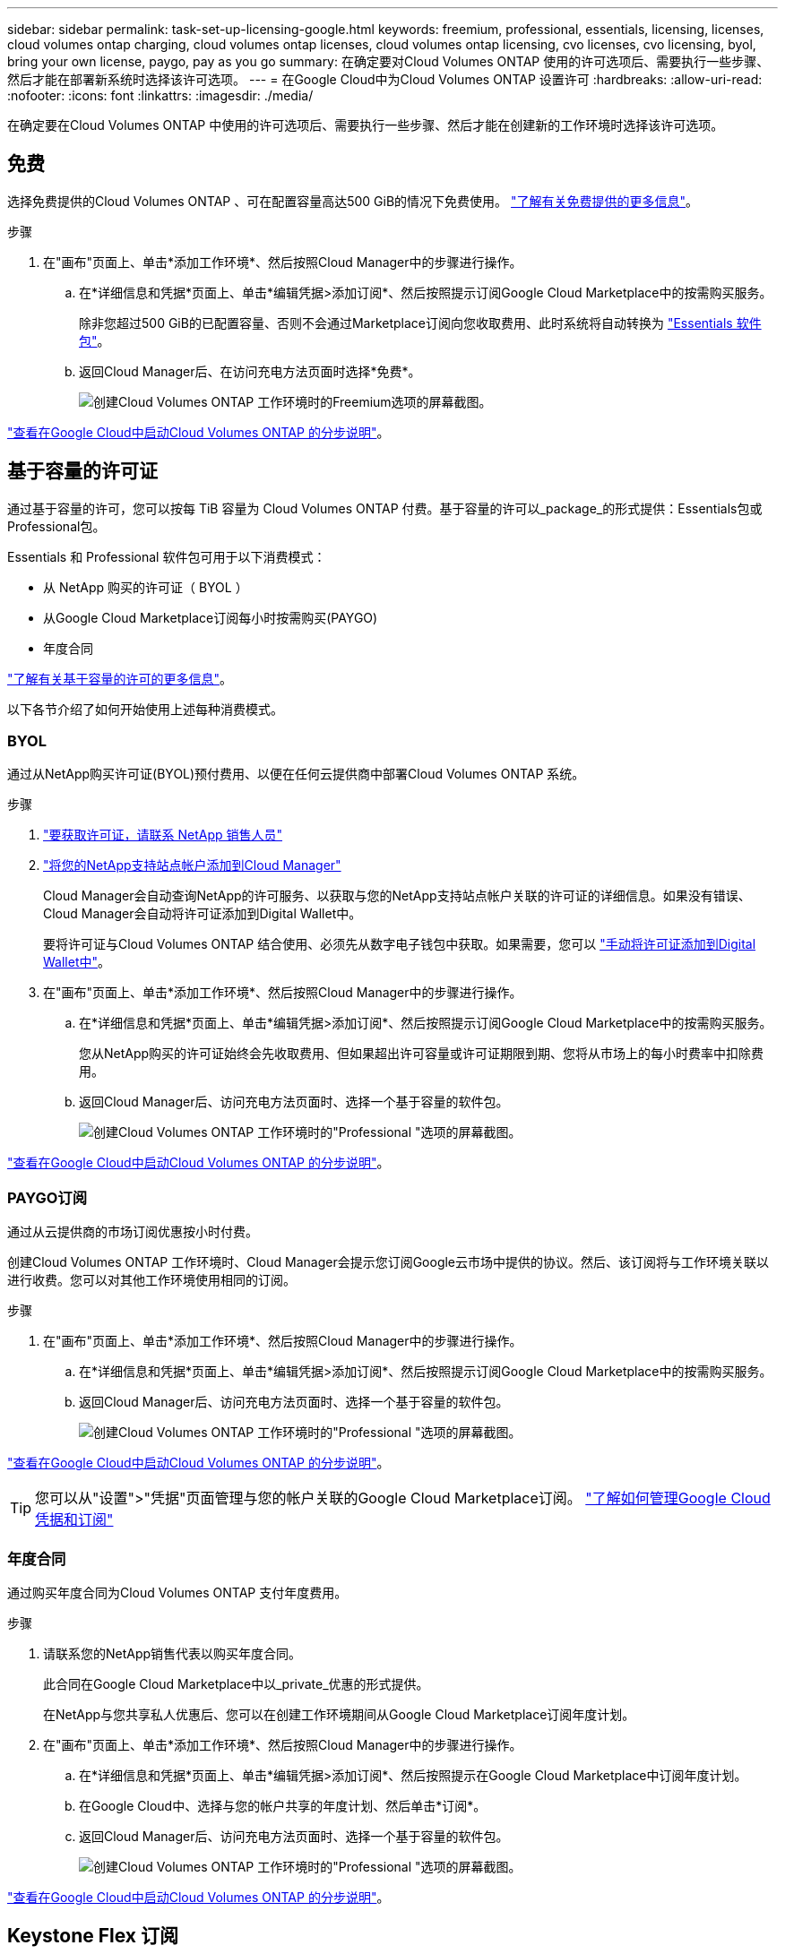 ---
sidebar: sidebar 
permalink: task-set-up-licensing-google.html 
keywords: freemium, professional, essentials, licensing, licenses, cloud volumes ontap charging, cloud volumes ontap licenses, cloud volumes ontap licensing, cvo licenses, cvo licensing, byol, bring your own license, paygo, pay as you go 
summary: 在确定要对Cloud Volumes ONTAP 使用的许可选项后、需要执行一些步骤、然后才能在部署新系统时选择该许可选项。 
---
= 在Google Cloud中为Cloud Volumes ONTAP 设置许可
:hardbreaks:
:allow-uri-read: 
:nofooter: 
:icons: font
:linkattrs: 
:imagesdir: ./media/


[role="lead"]
在确定要在Cloud Volumes ONTAP 中使用的许可选项后、需要执行一些步骤、然后才能在创建新的工作环境时选择该许可选项。



== 免费

选择免费提供的Cloud Volumes ONTAP 、可在配置容量高达500 GiB的情况下免费使用。 link:concept-licensing.html#freemium-offering["了解有关免费提供的更多信息"]。

.步骤
. 在"画布"页面上、单击*添加工作环境*、然后按照Cloud Manager中的步骤进行操作。
+
.. 在*详细信息和凭据*页面上、单击*编辑凭据>添加订阅*、然后按照提示订阅Google Cloud Marketplace中的按需购买服务。
+
除非您超过500 GiB的已配置容量、否则不会通过Marketplace订阅向您收取费用、此时系统将自动转换为 link:concept-licensing.html#capacity-based-licensing-packages["Essentials 软件包"]。

.. 返回Cloud Manager后、在访问充电方法页面时选择*免费*。
+
image:screenshot-freemium.png["创建Cloud Volumes ONTAP 工作环境时的Freemium选项的屏幕截图。"]





link:task-deploying-gcp.html["查看在Google Cloud中启动Cloud Volumes ONTAP 的分步说明"]。



== 基于容量的许可证

通过基于容量的许可，您可以按每 TiB 容量为 Cloud Volumes ONTAP 付费。基于容量的许可以_package_的形式提供：Essentials包或Professional包。

Essentials 和 Professional 软件包可用于以下消费模式：

* 从 NetApp 购买的许可证（ BYOL ）
* 从Google Cloud Marketplace订阅每小时按需购买(PAYGO)
* 年度合同


link:concept-licensing.html#freemium-offering["了解有关基于容量的许可的更多信息"]。

以下各节介绍了如何开始使用上述每种消费模式。



=== BYOL

通过从NetApp购买许可证(BYOL)预付费用、以便在任何云提供商中部署Cloud Volumes ONTAP 系统。

.步骤
. https://cloud.netapp.com/contact-cds["要获取许可证，请联系 NetApp 销售人员"^]
. https://docs.netapp.com/us-en/cloud-manager-setup-admin/task-adding-nss-accounts.html#add-an-nss-account["将您的NetApp支持站点帐户添加到Cloud Manager"^]
+
Cloud Manager会自动查询NetApp的许可服务、以获取与您的NetApp支持站点帐户关联的许可证的详细信息。如果没有错误、Cloud Manager会自动将许可证添加到Digital Wallet中。

+
要将许可证与Cloud Volumes ONTAP 结合使用、必须先从数字电子钱包中获取。如果需要，您可以 link:task-manage-capacity-licenses.html#add-purchased-licenses-to-your-account["手动将许可证添加到Digital Wallet中"]。

. 在"画布"页面上、单击*添加工作环境*、然后按照Cloud Manager中的步骤进行操作。
+
.. 在*详细信息和凭据*页面上、单击*编辑凭据>添加订阅*、然后按照提示订阅Google Cloud Marketplace中的按需购买服务。
+
您从NetApp购买的许可证始终会先收取费用、但如果超出许可容量或许可证期限到期、您将从市场上的每小时费率中扣除费用。

.. 返回Cloud Manager后、访问充电方法页面时、选择一个基于容量的软件包。
+
image:screenshot-professional.png["创建Cloud Volumes ONTAP 工作环境时的\"Professional \"选项的屏幕截图。"]





link:task-deploying-gcp.html["查看在Google Cloud中启动Cloud Volumes ONTAP 的分步说明"]。



=== PAYGO订阅

通过从云提供商的市场订阅优惠按小时付费。

创建Cloud Volumes ONTAP 工作环境时、Cloud Manager会提示您订阅Google云市场中提供的协议。然后、该订阅将与工作环境关联以进行收费。您可以对其他工作环境使用相同的订阅。

.步骤
. 在"画布"页面上、单击*添加工作环境*、然后按照Cloud Manager中的步骤进行操作。
+
.. 在*详细信息和凭据*页面上、单击*编辑凭据>添加订阅*、然后按照提示订阅Google Cloud Marketplace中的按需购买服务。
.. 返回Cloud Manager后、访问充电方法页面时、选择一个基于容量的软件包。
+
image:screenshot-professional.png["创建Cloud Volumes ONTAP 工作环境时的\"Professional \"选项的屏幕截图。"]





link:task-deploying-gcp.html["查看在Google Cloud中启动Cloud Volumes ONTAP 的分步说明"]。


TIP: 您可以从"设置">"凭据"页面管理与您的帐户关联的Google Cloud Marketplace订阅。 https://docs.netapp.com/us-en/cloud-manager-setup-admin/task-adding-gcp-accounts.html["了解如何管理Google Cloud凭据和订阅"^]



=== 年度合同

通过购买年度合同为Cloud Volumes ONTAP 支付年度费用。

.步骤
. 请联系您的NetApp销售代表以购买年度合同。
+
此合同在Google Cloud Marketplace中以_private_优惠的形式提供。

+
在NetApp与您共享私人优惠后、您可以在创建工作环境期间从Google Cloud Marketplace订阅年度计划。

. 在"画布"页面上、单击*添加工作环境*、然后按照Cloud Manager中的步骤进行操作。
+
.. 在*详细信息和凭据*页面上、单击*编辑凭据>添加订阅*、然后按照提示在Google Cloud Marketplace中订阅年度计划。
.. 在Google Cloud中、选择与您的帐户共享的年度计划、然后单击*订阅*。
.. 返回Cloud Manager后、访问充电方法页面时、选择一个基于容量的软件包。
+
image:screenshot-professional.png["创建Cloud Volumes ONTAP 工作环境时的\"Professional \"选项的屏幕截图。"]





link:task-deploying-gcp.html["查看在Google Cloud中启动Cloud Volumes ONTAP 的分步说明"]。



== Keystone Flex 订阅

Keystone Flex订阅是一种基于按需购买的订阅服务。 link:concept-licensing.html#keystone-flex-subscription["了解有关 Keystone Flex 订阅的更多信息"]。

.步骤
. 如果您还没有订阅， https://www.netapp.com/forms/keystone-sales-contact/["请联系 NetApp"^]
. mailto ： ng-keystone-success@netapp.com （联系 NetApp ）授权您的 Cloud Manager 用户帐户订阅一个或多个 Keystone Flex 订阅。
. 在 NetApp 授权您的帐户后， link:task-manage-keystone.html#link-a-subscription["链接您的订阅以用于 Cloud Volumes ONTAP"]。
. 在"画布"页面上、单击*添加工作环境*、然后按照Cloud Manager中的步骤进行操作。
+
.. 当系统提示您选择一种充电方法时、请选择Keystone Flex订阅充电方法。
+
image:screenshot-keystone.png["创建Cloud Volumes ONTAP 工作环境时Keystone Flex订阅选项的屏幕截图。"]





link:task-deploying-gcp.html["查看在Google Cloud中启动Cloud Volumes ONTAP 的分步说明"]。
